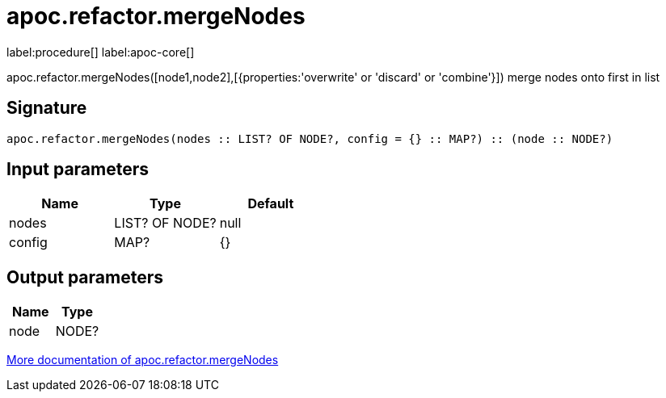 ////
This file is generated by DocsTest, so don't change it!
////

= apoc.refactor.mergeNodes
:description: This section contains reference documentation for the apoc.refactor.mergeNodes procedure.

label:procedure[] label:apoc-core[]

[.emphasis]
apoc.refactor.mergeNodes([node1,node2],[{properties:'overwrite' or 'discard' or 'combine'}]) merge nodes onto first in list

== Signature

[source]
----
apoc.refactor.mergeNodes(nodes :: LIST? OF NODE?, config = {} :: MAP?) :: (node :: NODE?)
----

== Input parameters
[.procedures, opts=header]
|===
| Name | Type | Default 
|nodes|LIST? OF NODE?|null
|config|MAP?|{}
|===

== Output parameters
[.procedures, opts=header]
|===
| Name | Type 
|node|NODE?
|===

xref::graph-updates/graph-refactoring/merge-nodes.adoc[More documentation of apoc.refactor.mergeNodes,role=more information]


